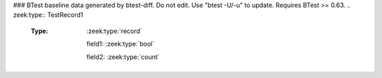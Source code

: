 ### BTest baseline data generated by btest-diff. Do not edit. Use "btest -U/-u" to update. Requires BTest >= 0.63.
.. zeek:type:: TestRecord1

   :Type: :zeek:type:`record`

      field1: :zeek:type:`bool`

      field2: :zeek:type:`count`


.. zeek:type:: TestRecord2

   :Type: :zeek:type:`record`

      A: :zeek:type:`count`
         document ``A``

      B: :zeek:type:`bool`
         document ``B``

      C: :zeek:type:`TestRecord1`
         and now ``C``
         is a declared type

      D: :zeek:type:`set` [:zeek:type:`count`, :zeek:type:`bool`]
         sets/tables should show the index types

   Here's the ways records and record fields can be documented.

